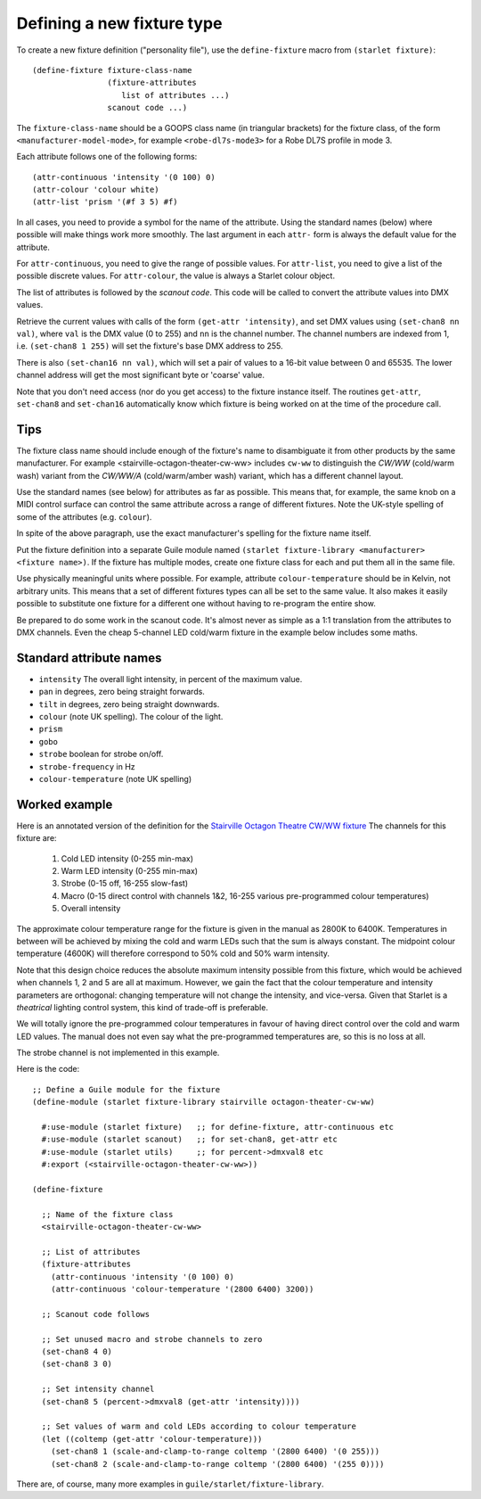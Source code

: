 ===========================
Defining a new fixture type
===========================

To create a new fixture definition ("personality file"), use the
``define-fixture`` macro from ``(starlet fixture)``::

  (define-fixture fixture-class-name
                  (fixture-attributes
                     list of attributes ...)
                  scanout code ...)

The ``fixture-class-name`` should be a GOOPS class name (in triangular
brackets) for the fixture class, of the form ``<manufacturer-model-mode>``,
for example ``<robe-dl7s-mode3>`` for a Robe DL7S profile in mode 3.

Each attribute follows one of the following forms::

  (attr-continuous 'intensity '(0 100) 0)
  (attr-colour 'colour white)
  (attr-list 'prism '(#f 3 5) #f)

In all cases, you need to provide a symbol for the name of the attribute.
Using the standard names (below) where possible will make things work more
smoothly.  The last argument in each ``attr-`` form is always the default
value for the attribute.

For ``attr-continuous``, you need to give the range of possible values.  For
``attr-list``, you need to give a list of the possible discrete values.  For
``attr-colour``, the value is always a Starlet colour object.

The list of attributes is followed by the `scanout code`.  This code will be
called to convert the attribute values into DMX values.

Retrieve the current values with calls of the form ``(get-attr 'intensity)``,
and set DMX values using ``(set-chan8 nn val)``, where ``val`` is the DMX value
(0 to 255) and ``nn`` is the channel number.  The channel numbers are indexed
from 1, i.e. ``(set-chan8 1 255)`` will set the fixture's base DMX address to
255.

There is also ``(set-chan16 nn val)``, which will set a pair of values to a
16-bit value between 0 and 65535.  The lower channel address will get the most
significant byte or 'coarse' value.

Note that you don't need access (nor do you get access) to the fixture
instance itself.  The routines ``get-attr``, ``set-chan8`` and ``set-chan16``
automatically know which fixture is being worked on at the time of the
procedure call.


Tips
====

The fixture class name should include enough of the fixture's name to
disambiguate it from other products by the same manufacturer.  For example
<stairville-octagon-theater-cw-ww> includes ``cw-ww`` to distinguish the
`CW/WW` (cold/warm wash) variant from the `CW/WW/A` (cold/warm/amber wash)
variant, which has a different channel layout.

Use the standard names (see below) for attributes as far as possible.  This
means that, for example, the same knob on a MIDI control surface can control
the same attribute across a range of different fixtures.  Note the UK-style
spelling of some of the attributes (e.g. ``colour``).

In spite of the above paragraph, use the exact manufacturer's spelling for the
fixture name itself.

Put the fixture definition into a separate Guile module named
``(starlet fixture-library <manufacturer> <fixture name>)``.
If the fixture has multiple modes, create one fixture class for each and put
them all in the same file.

Use physically meaningful units where possible.  For example, attribute
``colour-temperature`` should be in Kelvin, not arbitrary units.  This means
that a set of different fixtures types can all be set to the same value.  It
also makes it easily possible to substitute one fixture for a different one
without having to re-program the entire show.

Be prepared to do some work in the scanout code.  It's almost never as simple
as a 1:1 translation from the attributes to DMX channels. Even the cheap
5-channel LED cold/warm fixture in the example below includes some maths.


Standard attribute names
========================

* ``intensity`` The overall light intensity, in percent of the maximum value.
* ``pan`` in degrees, zero being straight forwards.
* ``tilt`` in degrees, zero being straight downwards.
* ``colour`` (note UK spelling).  The colour of the light.
* ``prism``
* ``gobo``
* ``strobe`` boolean for strobe on/off.
* ``strobe-frequency`` in Hz
* ``colour-temperature`` (note UK spelling)


Worked example
==============

Here is an annotated version of the definition for the
`Stairville Octagon Theatre CW/WW fixture <https://www.thomannmusic.com/stairville_octagon_theater_cw_ww_36x1w.htm>`_
The channels for this fixture are:

  1. Cold LED intensity (0-255 min-max)
  2. Warm LED intensity (0-255 min-max)
  3. Strobe (0-15 off, 16-255 slow-fast)
  4. Macro (0-15 direct control with channels 1&2,
     16-255 various pre-programmed colour temperatures)
  5. Overall intensity

The approximate colour temperature range for the fixture is given in the
manual as 2800K to 6400K.  Temperatures in between will be achieved by mixing
the cold and warm LEDs such that the sum is always constant.  The midpoint
colour temperature (4600K) will therefore correspond to 50% cold and 50% warm
intensity.

Note that this design choice reduces the absolute maximum intensity possible
from this fixture, which would be achieved when channels 1, 2 and 5 are all at
maximum.  However, we gain the fact that the colour temperature and intensity
parameters are orthogonal: changing temperature will not change the intensity,
and vice-versa.  Given that Starlet is a *theatrical* lighting control system,
this kind of trade-off is preferable.

We will totally ignore the pre-programmed colour temperatures in favour of
having direct control over the cold and warm LED values.  The manual does not
even say what the pre-programmed temperatures are, so this is no loss at all.

The strobe channel is not implemented in this example.

Here is the code::

  ;; Define a Guile module for the fixture
  (define-module (starlet fixture-library stairville octagon-theater-cw-ww)

    #:use-module (starlet fixture)   ;; for define-fixture, attr-continuous etc
    #:use-module (starlet scanout)   ;; for set-chan8, get-attr etc
    #:use-module (starlet utils)     ;; for percent->dmxval8 etc
    #:export (<stairville-octagon-theater-cw-ww>))

  (define-fixture

    ;; Name of the fixture class
    <stairville-octagon-theater-cw-ww>

    ;; List of attributes
    (fixture-attributes
      (attr-continuous 'intensity '(0 100) 0)
      (attr-continuous 'colour-temperature '(2800 6400) 3200))

    ;; Scanout code follows

    ;; Set unused macro and strobe channels to zero
    (set-chan8 4 0)
    (set-chan8 3 0)

    ;; Set intensity channel
    (set-chan8 5 (percent->dmxval8 (get-attr 'intensity))))

    ;; Set values of warm and cold LEDs according to colour temperature
    (let ((coltemp (get-attr 'colour-temperature)))
      (set-chan8 1 (scale-and-clamp-to-range coltemp '(2800 6400) '(0 255)))
      (set-chan8 2 (scale-and-clamp-to-range coltemp '(2800 6400) '(255 0))))

There are, of course, many more examples in ``guile/starlet/fixture-library``.

